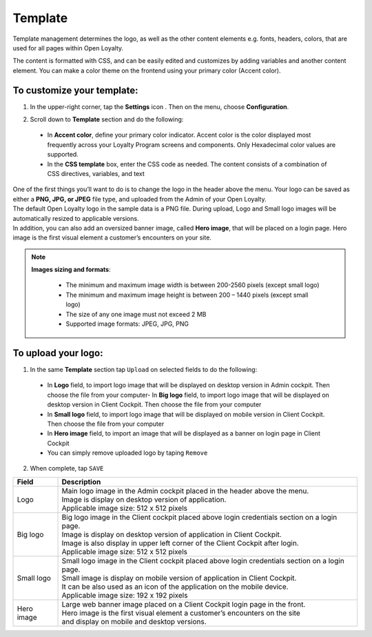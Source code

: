 .. index::
   single: template 

Template
========

Template management determines the logo, as well as the other content elements e.g. fonts, headers, colors, that are used for all pages within Open Loyalty. 

.. image:: /userguide/_images/template.png
   :alt:   Template

The content is formatted with CSS, and can be easily edited and customizes by adding variables and another content element. You can make a color theme on the frontend using your primary color (Accent color). 
 
To customize your template:
'''''''''''''''''''''''''''

1. In the upper-right corner, tap the **Settings** icon |settings| . Then on the menu, choose **Configuration**. 

.. |settings| image:: /userguide/_images/icon.png


2. Scroll down to **Template** section and do the following:

  - In **Accent color**, define your primary color indicator. Accent color is the color displayed most frequently across your Loyalty Program screens and components. Only Hexadecimal color values are supported.
  - In the **CSS template** box, enter the CSS code as needed. The content consists of a combination of CSS directives, variables, and text

.. image:: /userguide/_images/content.png
   :alt:   Content management
  
| One of the first things you’ll want to do is to change the logo in the header above the menu. Your logo can be saved as either a **PNG, JPG, or JPEG** file type, and uploaded from the Admin of your Open Loyalty. 
| The default Open Loyalty logo in the sample data is a PNG file. During upload, Logo and Small logo images will be automatically resized to applicable versions. 

| In addition, you can also add an oversized banner image, called **Hero image**, that will be placed on a login page. Hero image is the first visual element a customer’s encounters on your site. 

.. image:: /userguide/_images/logo.png
   :alt:   Logo in Header Menu

.. note::

    **Images sizing and formats**:
    
     - The minimum and maximum image width is between 200-2560 pixels (except small logo)
     - The minimum and maximum image height is between 200 – 1440 pixels (except small logo)
     - The size of any one image must not exceed 2 MB 
     - Supported image formats: JPEG, JPG, PNG

   
To upload your logo:
''''''''''''''''''''

1. In the same **Template** section tap ``Upload`` on selected fields to do the following:

  - In **Logo** field, to import logo image that will be displayed on desktop version in Admin cockpit. Then choose the file from your computer- In **Big logo** field, to import logo image that will be displayed on desktop version in Client Cockpit. Then choose the file from your computer
  - In **Small logo** field, to import logo image that will be displayed on mobile version in Client Cockpit. Then choose the file from your computer
  - In **Hero image** field, to import an image that will be displayed as a banner on login page in Client Cockpit
  - You can simply remove uploaded logo by taping ``Remove``  
  
  
.. image:: /userguide/_images/logo2.png
   :alt:   Logo Updating
   
2. When complete, tap ``SAVE``

+--------------------------+-------------------------------------------------------------------------------------------------+
|   Field                  |  Description                                                                                    |
+==========================+=================================================================================================+
|   Logo                   | | Main logo image in the Admin cockpit placed in the header above the menu.                     |
|                          | | Image is display on desktop version of application.                                           |
|                          | | Applicable image size: 512 x 512 pixels                                                       |
+--------------------------+-------------------------------------------------------------------------------------------------+
|   Big logo               | | Big logo image in the Client cockpit placed above login credentials section on a login page.  |
|                          | | Image is display on desktop version of application in Client Cockpit.                         |
|			   | | Image is also display in upper left corner of the Client Cockpit after login. 		     | 
|                          | | Applicable image size: 512 x 512 pixels                                                       |
+--------------------------+-------------------------------------------------------------------------------------------------+
|   Small logo             | | Small logo image in the Client cockpit placed above login credentials section on a login page.|
|                          | | Small image is display on mobile version of application in Client Cockpit.                    |
|                          | | It can be also used as an icon of the application on the mobile device.                       |
|                          | | Applicable image size: 192 x 192 pixels                                                       |
+--------------------------+-------------------------------------------------------------------------------------------------+
|   Hero image             | | Large web banner image placed on a Client Cockpit login page in the front.                    |
|                          | | Hero image is the first visual element a customer’s encounters on the site                    |
|                          | | and display on mobile and desktop versions.                                                   |
+--------------------------+-------------------------------------------------------------------------------------------------+ 
	
